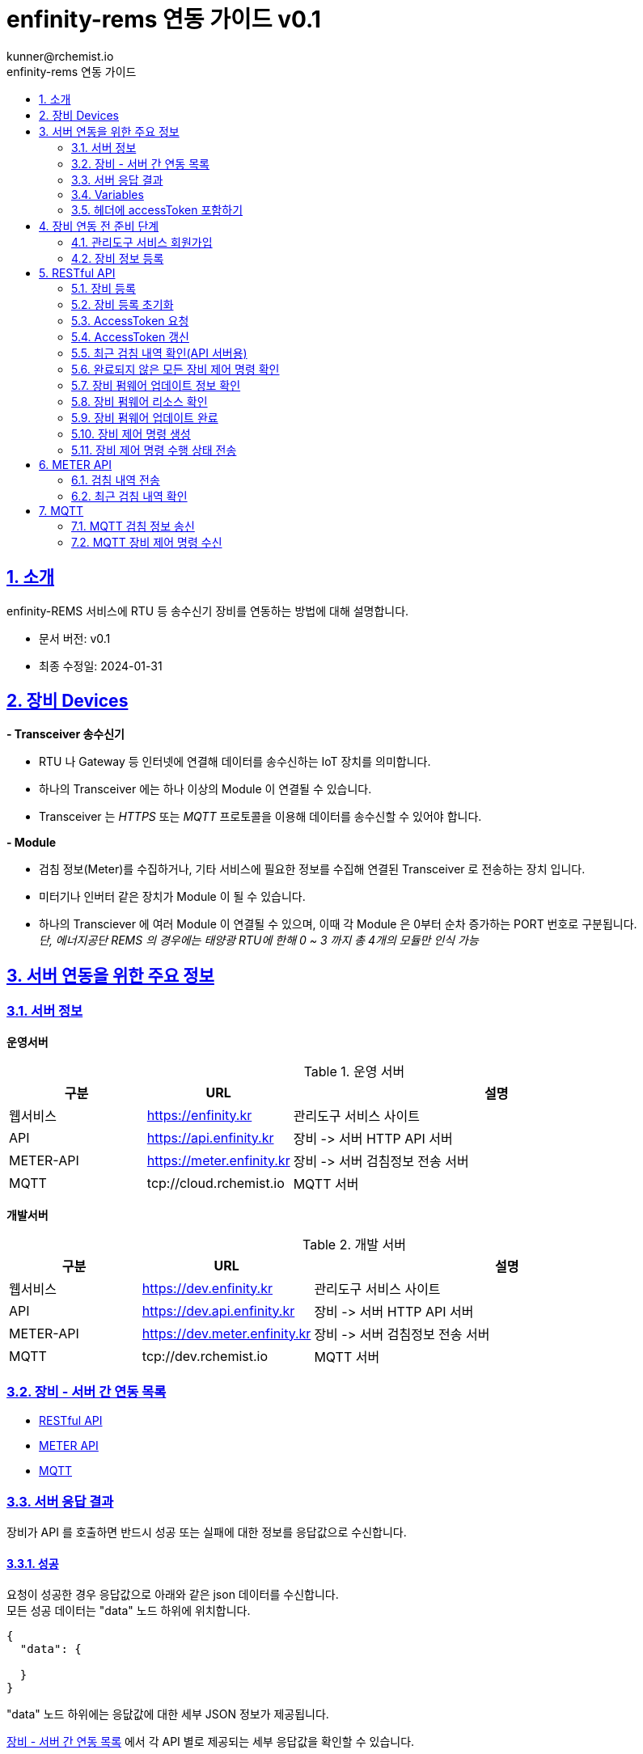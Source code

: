 = enfinity-rems 연동 가이드 v0.1
:toc: left
:toc-title: enfinity-rems 연동 가이드
:toclevels: 2
:stylesheet: asciidoctor.css
:hardbreaks:
:doctype: book
:icons: font
:idseparator: -
:sectanchors:
:sectids:
:sectnums:
:sectlinks:
:sectnumlevels: 6
:author: kunner@rchemist.io
:authorname: Kunner, Kil.
:version-label: v0.1

[#intro]
== 소개

enfinity-REMS 서비스에 RTU 등 송수신기 장비를 연동하는 방법에 대해 설명합니다.

- 문서 버전: v0.1
- 최종 수정일: 2024-01-31

[#devices]
== 장비 Devices

*- Transceiver 송수신기*

* RTU 나 Gateway 등 인터넷에 연결해 데이터를 송수신하는 IoT 장치를 의미합니다.
* 하나의 Transceiver 에는 하나 이상의 Module 이 연결될 수 있습니다.
* Transceiver 는 _HTTPS_ 또는 _MQTT_ 프로토콜을 이용해 데이터를 송수신할 수 있어야 합니다.

*- Module*

* 검침 정보(Meter)를 수집하거나, 기타 서비스에 필요한 정보를 수집해 연결된 Transceiver 로 전송하는 장치 입니다.
* 미터기나 인버터 같은 장치가 Module 이 될 수 있습니다.
* 하나의 Transciever 에 여러 Module 이 연결될 수 있으며, 이때 각 Module 은 0부터 순차 증가하는 PORT 번호로 구분됩니다.{blank}
_단, 에너지공단 REMS 의 경우에는 태양광 RTU에 한해 0 ~ 3 까지 총 4개의 모듈만 인식 가능_

[#importants]
== 서버 연동을 위한 주요 정보

[#importants-server]
=== 서버 정보

*운영서버*

.운영 서버
[cols="<.^2,<.^2,<.^6"]
|===
|구분 |URL |설명

|웹서비스 |https://enfinity.kr |관리도구 서비스 사이트
|API |https://api.enfinity.kr |장비 -&gt; 서버 HTTP API 서버 {blank}
|METER-API |https://meter.enfinity.kr |장비 -&gt; 서버 검침정보 전송 서버
|MQTT |tcp://cloud.rchemist.io |MQTT 서버
|===

*개발서버*

.개발 서버
[cols="<.^2,<.^2,<.^6"]
|===
|구분 |URL |설명

|웹서비스 |https://dev.enfinity.kr |관리도구 서비스 사이트
|API |https://dev.api.enfinity.kr |장비 -&gt; 서버 HTTP API 서버 {blank}
|METER-API |https://dev.meter.enfinity.kr |장비 -&gt; 서버 검침정보 전송 서버
|MQTT |tcp://dev.rchemist.io |MQTT 서버
|===

[#importants-apis]
=== 장비 - 서버 간 연동 목록

- <<restful-api,RESTful API>>
- <<meter-api, METER API>>
- <<mqtt-api, MQTT>>

[#importants-response]
=== 서버 응답 결과

장비가 API 를 호출하면 반드시 성공 또는 실패에 대한 정보를 응답값으로 수신합니다.
{blank}

[#importants-response-success]
==== 성공

요청이 성공한 경우 응답값으로 아래와 같은 json 데이터를 수신합니다.
모든 성공 데이터는 "data" 노드 하위에 위치합니다.

[source,json]
----
{
  "data": {
    
  }
}

----

"data" 노드 하위에는 응닶값에 대한 세부 JSON 정보가 제공됩니다.

<<importants-apis, 장비 - 서버 간 연동 목록>> 에서 각 API 별로 제공되는 세부 응답값을 확인할 수 있습니다.

{blank}

[#importants-response-fail]
==== 실패

요청이 실패한 경우 응답값으로 아래와 같은 json 데이터를 수신합니다.
모든 실패 데이터는 "error" 노드 하위에 위치합니다.

[source,json]
----
{
  "error": {
    "error": true,
    "status": 400,
    "errorType": "ALREADY_CONNECTED",
    "message": "이미 초기화되어 결과를 전송하지 않습니다. 초기화를 다시 하려면 관리자도구에서 기기 초기화를 진행하시기 바랍니다.",
    "fieldError": {
      "name": "이름은 반드시 입력해야 합니다."
    }
  }
}
----

.Variables
[cols="<.^2,<.^2,<.^2,<.^6"]
|===
|필드 |타입 |필수값 |설명

|error |boolean |O |에러 여부가 true / false 로 전송됩니다. 에러가 있는 경우에는 반드시 true 로 전달됩니다.
|status |int |O |HTTP STATUS 코드가 전달됩니다. 에러인 경우 4XX ~ 5XX 이내로 전달됩니다.
|errorType |string |O |서버에서 구분하는 에러코드입니다. 참고용으로 전달됩니다.
|message |string |O |에러코드를 Human readable message 로 풀어서 전달하는 정보 입니다.
|fieldError |array |X |에러가 요청 정보의 특정 필드로 기인하는 경우 해당 필드명과 필드에 대한 에러 메시지를 배열값으로 전달합니다.
|===

=== Variables

.Variables
[cols="<.^2,<.^8"]
|===
|변수명 |설명

|accessToken |<<restful-api-initialize, 장비 등록>>, <<restful-api-accessToken, AccessToken 생성>> 을 제외한 모든 API 호출에는 accessToken 정보가 필요합니다.
accessToken 은 API 보안을 위한 고유키로 AccessToken 생성 요청을 통해 발부됩니다. 이렇게 발부된 토큰을 저장하고 API 를 호출할 때 Request Header 정보에 포함해야 합니다.
|tenantAlias |본 서비스는 *Multi-Tenant* 를 지원하므로, 모든 서비스 호출에 반드시 tenantAlias 에 대한 정보가 필요합니다.
tenantAlias 는 서비스에 회원가입할 때 직접 입력할 수 있는 Unique 한 고유 아이디 입니다.
|serialId |본 서비스에 등록되는 모든 장비는 고유한 시리얼 아이디를 가지고 있어야 합니다.
tenantAlias/serialId 와 같은 형태로 모든 테넌트에 대해 유일한 값을 보장하게 됩니다. Transceiver의 serialId 는 보통 장비의 IMEI 값으로 대체될 수 있습니다.
|transceiverId |서비스 내부에서 Transceiver 를 관리하기 위해 설정되는 ID 값입니다.
API 를 호출하기 위해 반드시 필요한 accessToken 정보 안에 transceiverId 가 포함되어 있으므로, token 발부 후에는 특별히 신경쓰지 않아도 됩니다.
|port |하나의 Transceiver 에 여러 Module 이 연결되어 있는 경우 각 Module 을 구분하기 위한 정보 입니다.
API 전송 때 port 정보를 제공하지 않으면 0 번 포트에 대한 요청으로 간주합니다.
|===

=== 헤더에 accessToken 포함하기

본 서비스는 요청 정보의 헤더에 포함된 accessToken 정보를 JWT 형식으로 인증하는 방식을 사용합니다.

따라서 인증된 사용자만 사용할 수 있는 API 를 호출하기 위해서는 반드시 Request Header 에 다음 정보를 포함해야 합니다.

.하는 방법
[cols="<.^2,<.^8"]
|===
|필드 | 값

|authorization|Bearer accessToken값
|===

== 장비 연동 전 준비 단계

장비 연동을 위해 enfinity-rems 서비스 사이트에서 필수 정보를 등록해야 합니다.

아래는 해당 정보를 등록하는 방법을 간단히 설명한 것이며, 보다 자세한 사항은 enfinity-rems 서비스 사이트의 매뉴얼을 확인하시기 바랍니다.


=== 관리도구 서비스 회원가입

enfinity-rems 서비스에 회원가입을 통해 tenantAlias 값을 등록해야 합니다.


.회원가입 시 테넌트 아이디(tenantAlias) 를 직접 설정할 수 있습니다.
image::images/image-01.png[]


여기서 입력한 tenantAlias 는 해당 사용자 정보로 호출하는 모든 API 정보에서 중요하게 사용됩니다.


=== 장비 정보 등록

먼저 enfinity-rems 서비스에 연동하고자 하는 장비의 정보를 등록해야 합니다.
{blank}
{blank}


==== 발전소 정보 등록

송수신기가 위치한 발전소의 정보를 등록합니다.

발전소의 이름과 아이디, 주소 등의 정보를 입력할 수 있습니다.

{blank}
{blank}

.에너지 관리 > 발전소 > 등록
image::images/image-02.png[width=800]

{blank}
{blank}

==== 송수신기 정보 등록

발전소가 소유한 송수신기의 정보를 등록합니다.

송수신기의 시리얼 아이디와 이름, 유형 등 연동 대상 장비에 대한 정보를 입력합니다.

모델 정보를 입력해 원격 펌웨어 업데이트 기능을 사용할 수 있습니다.

_펌웨어 업데이트를 지원하려면, 모델 정보에 반드시 하나 이상의 펌웨어 정보가 저장되어 있어야 합니다._

최초 등록 시 장비의 연동 상태가 `INACTIVE` 로 표시됩니다.

실제 장비에서 장비 초기화 연동을 통해 이 상태를 `ACTIVE` 로 전환할 수 있습니다.

장비 초기화 연동에 관한 자세한 설명은 <<restful-api-initialize,장비 등록>> 챕터를 참고하시기 바랍니다.

송수신기를 등록하고 나면, 송수신기 별로 에너지공단 REMS 의 정보와 REMS 소유주 정보를 입력할 수 있습니다.

_단, REMS 관련 정보는 단순 참고용으로 본 서비스에서 중요하게 취급하지 않습니다._

{blank}
{blank}

.에너지 관리 > 발전소 > 상세 정보 > 신규 송수신기 등록
image::images/image-03.png[width=800]

{blank}
{blank}

==== 모듈 정보 등록

송수신기에 연결된 모듈과 모듈 유형에 대해 설정합니다.

등록된 송수신기에 모듈을 추가할 수 있습니다.

태양광 단상 또는 태양광 삼상 유형의 모듈을 관리할 수 있는 송수신기에서는 복수의 모듈을 생성할 수 있습니다.

단, 에너지공단 REMS 에서는 송수신기 하나 당 최대 4개의 모듈만 제어할 수 있습니다.

{blank}
{blank}

.에너지 관리 > 발전소 > 상세 정보 > 송수신기 > 모듈 추가
image::images/image-04.png[width=800]

{blank}
{blank}

==== 엑셀로 한번에 입력하기

발전소, 송수신기, 모듈 정보를 엑셀 파일을 이용해 한번에 등록할 수 있습니다.

해당 화면에서 샘플 엑셀 파일을 다운로드 하거나, 각 필드의 입력 방법을 자세히 확인할 수 있습니다.

{blank}
{blank}

.에너지 관리 > 발전소 > 목록 > 업로드/다운로드
image::images/image-05.png[width=800]


{blank}
{blank}

[#restful-api]
== RESTful API

아래는 API 서버로 요청하는 API 에 대한 설명입니다.

위에서 설명한 것처럼, API 서버는 본 서비스와 관련한 대부분의 정보를 요청 / 수신할 수 있습니다.

_단, 검침 정보는 반드시 <<meter-api,METER API>> 로 호출해야 합니다._

[#restful-api-initialize]
=== 장비 등록

서비스 사이트에 장비 정보를 등록한 후 아직 연동되지 않은 경우, 또는 기기 초기화를 통해 연동을 해제한 장비에 대해 연동 등록할 수 있습니다.

이 API 가 성공적으로 호출되면 해당 발전소 &gt; 송수신기의 연동 상태가 `ACTIVE` 로 변경되어 검침 정보나 오류 정보, 펌웨어 업데이트 등의 연동 서비스를 사용할 수 있게 됩니다. +

*장비가 한번 등록되면 더 이상 동일한 장비를 등록할 수 없습니다.*
만약 오류나 기타 사유로 인해 장비 등록을 초기화 하려면 <<restful-api-reset, 장비 등록 초기화>> API 를 이용해 장비 등록을 초기화 해야 합니다.

{blank}

.요청 대상
[cols="<.^2,<.^4,<.^2,<.^2"]
|===
|대상 서버 |URL | METHOD | TOKEN

|API |/api/v1/device/register/\{tenantAlias}/\{serialId} | GET |

|===

{blank}
{blank}

*예상 결과*

[source,json]
----
{
    "data": {
        "transceiverId": "transceiverId",
        "password": "password",
        "tenantAlias": "tenantAlias"
    }
}
----

.data 필드 정보
[cols="<.^2,<.^2,<.^6"]
|===
|변수명|타입 |설명

|transceiverId | string| 해당 장비의 서버 측 고유번호 <<mqtt-api-meter, MQTT 검침 정보 송신>>과 같은 API 를 호출할 때 이 정보를 포함해야 할 수 있으므로 반드시 기억하고 있어야 합니다
|password | string| 해당 장비의 accessToken 을 획득하기 위한 비밀번호
|===

{blank}

MQTT 프로토콜을 사용해 검침 정보를 송신하는 경우 `transceiverId` 값은 반드시 따로 기억하고 있어야 합니다.

`password` 는 서버에서 생성되며, 장비 등록 시에만 확인 가능하므로 반드시 저장하고 있어야 합니다.

{blank}
{blank}

[#restful-api-reset]
=== 장비 등록 초기화

장비 등록 상태를 초기화할 수 있습니다.

장비가 초기화 되면 서버의 Transceiver 의 status 는 `ACTIVE` 에서 `INACTIVE` 로 변경되고 검침 정보를 더 이상 수신할 수 없게 됩니다.

장비 등록이 초기화 된 상태에서 다시 <<restful-api-initialize, 장비 등록>> API 를 다시 호출할 수 있습니다.

{blank}

.요청 대상
[cols="<.^2,<.^5, <.^2, <.^2"]
|===
|대상 서버 |URL | METHOD|AccessToken

|API |/api/v1/device/register/\{tenantAlias}/\{serialId} | POST | 필수

|===

{blank}
{blank}

*예상 결과*

[source,json]
----
{
    "data": true
}
----

이 API 는 단순 실행 결과만 리턴하므로, error 에 값이 없으면 성공한 것으로 간주합니다.

{blank}
{blank}

[#restful-api-accessToken]
=== AccessToken 요청

인증된 사용자만 접근할 수 있는 API 를 호출하기 위해서는 반드시 `accessToken` 정보가 필요합니다.

해당 API 를 호출할 때 먼저 이 API 를 호출해 `accessToken` 정보를 획득해야 합니다.

{blank}

.요청 대상
[cols="<.^2,<.^4,<.^2,<.^2"]
|===
|대상 서버 |URL | METHOD | TOKEN

|API |/api/v1/device/auth/sign-in | POST | X

|===

{blank}
{blank}

*이 API 를 요청할 때 반드시 Request Body 에 `serialId`, `password`, `tenantAlias` 값을 전달해야 합니다.*

.요청 BODY 정보
[cols="<.^2,<.^2,<.^6"]
|===
|필드 |타입 |설명

|serialId | string | 장비의 SERIAL ID
|password | string | <<restful-api-initialize, 장비 등록>> API 의 결과로 받은 password 값
|tenantAlias| string | <<restful-api-initialize, 장비 등록>> API 의 결과로 받은 tenantAlias 값

|===

{blank}
{blank}

*예상 결과*

[source,json]
----
{
    "data": {
        "accessToken": "accessToken",
        "refreshToken": "refreshToken",
        "accessTokenExpirationTime": 3600000,
        "refreshTokenExpirationTime": 604800000
    }
}
----

.data 필드 정보
[cols="<.^2,^.^8"]
|===
|변수명 |설명

|accessToken <.^| HS512 인코딩된 accessToken 문자열. 다른 API 를 호출할 때 이 정보를 포함해야 합니다.
|refreshToken <.^| HS512 인코딩된 refreshToken 문자열. accessToken 이 만료된 경우 refreshToken 으로 토큰을 재발행할 수 있습니다.
|===

{blank}
{blank}

[#restful-api-refreshToken]
=== AccessToken 갱신

AccessToken 은 발행 후 1시간 이후 만료되어 더 이상 사용할 수 없습니다.

토큰이 만료되면 <<restful-api-accessToken, AccessToken 요청>> 을 이용해 다시 토큰을 생성하거나, 기존 보유한 refreshToken 을 이용할 수 있습니다.

{blank}

.요청 대상
[cols="<.^2,<.^4,<.^2,<.^2"]
|===
|대상 서버 |URL | METHOD | TOKEN

|API |/api/v1/device/auth/refresh-token | POST | X

|===

{blank}
{blank}

*이 API 를 요청할 때 반드시 Request Body 에 `refreshToken`, `tenantAlias` 값을 전달해야 합니다.*

.요청 BODY 정보
[cols="<.^2,<.^2,<.^6"]
|===
|필드 |타입 |설명

|refreshToken | string | refreshToken 값
|tenantAlias| string | <<restful-api-initialize, 장비 등록>> API 의 결과로 받은 tenantAlias 값

|===

{blank}
{blank}

*예상 결과*

<<restful-api-accessToken, AccessToken 요청>> 의 결과와 동일합니다.

{blank}
{blank}

[#restful-api-meter-graph]
=== 최근 검침 내역 확인(API 서버용)

<<meter-api-meter-graph, 최근 검침 내역 확인>> API 를 API 서버에서도 사용할 수 있습니다.

{blank}

.요청 대상
[cols="<.^2,<.^4,<.^2,<.^2"]
|===
|대상 서버 |URL | METHOD | TOKEN

|METER-API |/api/v1/energy/transceiver-meter/graph | POST | O

|===

이 API 의 사용 방법은 <<meter-api-meter-graph, 최근 검침 내역 확인>> API와 동일합니다.
자세한 설명은 해당 챕터를 참고하세요.

[#restful-api-check-process]
=== 완료되지 않은 모든 장비 제어 명령 확인

각 송수신기 또는 송수신기의 하위 모듈에 대한 완료되지 않은 모든 제어 명령을 확인합니다.

필요에 따라 송수신기 장비에서 이 API 를 주기적으로 호출하면, MQTT 를 사용해 서버의 제어 명령을 수신하는 <<mqtt-api-control-subscribe, MQTT 장비 제어 명령 수신>> 을 사용하는 것과 유사한 효과를 낼 수 있습니다.

{blank}

.요청 대상
[cols="<.^2,<.^4,<.^2,<.^2"]
|===
|대상 서버 |URL | METHOD | TOKEN

|API |/api/v1/device/process | GET | O

|===

{blank}
{blank}

*예상 결과*

.업데이트 대상이 있는 경우
[source,json]
----
{
    "data": {
      "data": [
      {
        "id": "업데이트 명령 ID",
        "version": "업데이트할 버전",
        "type": "TRANSCEIVER",
        "url": "펌웨어 파일 URL"
      },
      {
        "id": "업데이트 명령 ID",
        "version": "업데이트할 버전",
        "type": "MODULE",
        "port": 0,
        "url": "펌웨어 파일 URL"
      }
    ]
    }
}
----

*Response Body 의 data.data 가 중첩되어 있습니다. 응닶갑 확인에 주의하세요.*

data.data 하위의 객체 정보는 <<restful-api-control-create, 장비 제어 명령 수행>> 의 결과값과 동일합니다.
자세한 내용은 해당 챕터를 참고하세요.
{blank}
{blank}

[#restful-api-check-firmware]
=== 장비 펌웨어 업데이트 정보 확인

각 송수신기 또는 송수신기의 하위 모듈에 대해 업데이트가 가능한지 확인하고 가능하다면 해당 펌웨어에 대한 정보를 수신합니다.

{blank}

.요청 대상
[cols="<.^2,<.^4,<.^2,<.^2"]
|===
|대상 서버 |URL | METHOD | TOKEN

|API |/api/v1/device/firmware/check | POST | O

|===

{blank}
{blank}

.요청 BODY 정보
[cols="<.^2,<.^2,<.^2,<.^4"]
|===
|필드 |타입 | 필수 |설명

|type | enum | X |  어떤 유형의 장비에 대한 업데이트 확인인지 설정.

ALL: 해당 송수신기 및 송수신기의 하위 모듈 전체에 대해 업데이트 확인
TRANSCEIVER: 해당 송수신기에 대한 업데이트 확인
MODULE: 해당 송수신기의 하위 모듈에 대한 업데이트 확인

입력하지 않으면 기본값으로 ALL 사용
|port | integer | X | 특정 포트의 모듈에 대해서만 업데이트 확인하는 경우 type 을 MODULE 로 설정하고 port 값을 지정

|===

{blank}
{blank}

*예상 결과*

.업데이트 대상이 있는 경우
[source,json]
----
{
    "data": [
      {
        "id": "업데이트 명령 ID",
        "version": "업데이트할 버전",
        "type": "TRANSCEIVER",
        "url": "펌웨어 파일 URL"
      },
      {
        "id": "업데이트 명령 ID",
        "version": "업데이트할 버전",
        "type": "MODULE",
        "port": 0,
        "url": "펌웨어 파일 URL"
      }
    ]
}
----

.data 필드 정보
[cols="<.^2,<.^2,<.^6"]
|===
|변수명 |타입 |설명

|id | string | 업데이트 명령의 ID.

업데이트를 수행한 후, 이 ID 값을 <<restful-api-update-complete, 업데이트 완료 확인>> 의 transceiverControlId 값으로 전달해야 한다.
|version | string | 업데이트할 버전명. ex) v1.1.1
|type | enum | 이 업데이트 명령이 송수신기를 대상으로 하는 것인지 모듈을 대상으로 하는 것인지 확인.

TRANSCEIVER: 송수신기 대상 업데이트 정보
MODULE: 송수신기 하위 모듈 대상 업데이트 정보
|port | integer | 모듈을 대상으로 하는 경우 해당 모듈의 포트번호
송수신기를 대상으로 하는 경우 이 값이 없음
|===

{blank}
{blank}

*이 API의 응답값으로 업데이트 가능한 정보가 없는 경우 에러가 반환됩니다.*

.업데이트 대상이 없는 경우
[source,json]
----
{
    "error": {
        "error": true,
        "status": 200,
        "errorType": "NOT_NEED_UPDATE",
        "message": "이미 최신 버전의 업데이트가 설치되어 있거나, 버전 관리 정보가 없습니다.",
        "fieldError": {}
    }
}
----

{blank}
{blank}

[#restful-api-check-firmware-resource]
=== 장비 펌웨어 리소스 확인

<<restful-api-check-process, 완료되지 않은 모든 장비 제어 명령 확인>> API 나 <<mqtt-api-control-subscribe, MQTT 장비 제어 명령 수신>> 의 결과로 `transceiverControlId` 값을 갖고 있는 경우 해당 명령에 의한 상세 업데이트 정보를 확인할 수 있습니다.

이 API 의 결과값은 <<restful-api-check-firmware, 장비 펌웨어 업데이트 정보 확인>> 의 결과와 유사하며, 리턴값이 복수가 아니라 단수라는 차이만 있습니다.

{blank}

.요청 대상
[cols="<.^2,<.^4,<.^2,<.^2"]
|===
|대상 서버 |URL | METHOD | TOKEN

|API |/api/v1/device/firmware/update/\{transceiverControlId} | GET | O

|===

{blank}
{blank}

*예상 결과*

.업데이트 대상이 있는 경우
[source,json]
----
{
    "data": {
        "id": "업데이트 명령 ID",
        "version": "업데이트할 버전",
        "type": "TRANSCEIVER",
        "url": "펌웨어 파일 URL"
      }
}
----

리턴값에 대한 자세한 설명은 <<restful-api-check-firmware, 장비 펌웨어 업데이트 정보 확인>> 의 내용을 확인하시기 바랍니다.

{blank}
{blank}

[#restful-api-update-complete]
=== 장비 펌웨어 업데이트 완료

이 API를 이용해 장비 펌웨어 업데이트를 수행한 후 수행 결과를 전송할 수 있습니다.

{blank}

.요청 대상
[cols="<.^2,<.^4,<.^2,<.^2"]
|===
|대상 서버 |URL | METHOD | TOKEN

|API |/api/v1/device/firmware/update/\{transceiverControlId} | POST | O

|===

_<<restful-api-check-firmware-resource, 장비 펌웨어 리소스 확인>>의 요청 대상 정보와 METHOD 가 다르니 주의하세요._

{blank}
{blank}

*예상 결과*

.성공한 경우
[source,json]
----
{
    "data": true
}
----

`업데이트 수행 결과 전송에 실패한 경우 응답값에 error 가 있으니 주의하세요.`

{blank}
{blank}

[#restful-api-control-create]
=== 장비 제어 명령 생성

관리자도구 웹서비스에서 장비 업데이트 또는 재시작 등의 제어 명령을 생성하는 것을 이 API 호출로 대신할 수 있습니다.

이 API 는 개발 중 테스트를 위한 목적으로 주로 사용됩니다.

{blank}

.요청 대상
[cols="<.^2,<.^4,<.^2,<.^2"]
|===
|대상 서버 |URL | METHOD | TOKEN

|API |/api/v1/device/firmware/direct-process | POST | O

|===

{blank}
{blank}

.요청 BODY 정보
[cols="<.^2,<.^2,<.^2,<.^4"]
|===
|필드 |타입 | 필수 |설명

|type | enum | X |  어떤 유형의 명령인지.

RESTART: 장비 재시작
UPDATE: 최신 버전으로 업데이트
VERIFY: 장비의 현재 상태 확인

입력하지 않으면 기본값으로 ALL 사용
|deviceModelType | enum | X | 송수신기에 대한 명령인지, 특정 포트의 모듈에 대한 명령인지 여부

TRANSCEIVER: 송수신기에 대한 명령
MODULE: 모듈에 대한 명령. 이 값이 MODULE 인 경우 port 를 설정해 대상 모듈을 특정할 수 있습니다.
|port | integer | X | 특정 포트의 모듈에 대해 명령을 생성하는 경우

|===

{blank}
{blank}

*예상 결과*

.성공한 경우
[source,json]
----
{
    "data": {
        "transceiverId": "MATA49aac1d1c7",
        "serialId": "qwe",
        "type": "RESTART",
        "deviceModelType": "TRANSCEIVER",
        "status": "REQUESTED",
        "processed": false,
        "tenantAlias": "kunner",
        "id": "65ba0cb169bf282c515d25f1"
    }
}
----

.data 필드
[cols="<.^2,<.^2,<.^6"]
|===
|필드 |타입 |설명

|transceiverId | string |  대상 장비의 transceiverId 확인
|serialId | string |  대상 장비의 serialId 확인
|type| enum | 요청한 type 확인
|deviceModelType| enum | 요청한 deviceModelType 확인
|status| enum | 생성 요청이 성공한 경우 `REQUESTED` 로 고정
|processed| boolean | 생성 요청이 성공한 경우 `false` 로 고정
|tenantAlias| string | 생성 요청한 tenantAlias 값 확인
|id| string | 생성된 제어 명령의 ID
|

|===

{blank}
이 API 의 실행 결과 중 중요한 값은 `id` 입니다.

`id` 외 다른 필드는 모두 확인 용도로 제공되는 필드 입니다.

<<restful-api-check-firmware-resource, 장비 펌웨어 리소스 확인>> 이나 <<restful-api-update-complete, 업데이트 완료 확인>> 등 다른 API 를 호출할 때 이 `id` 정보를 `transceiverControlId` 로 사용합니다.

{blank}
{blank}

[#restful-api-control-process]
=== 장비 제어 명령 수행 상태 전송

각 장비에서 <<mqtt-api-control-subscribe, MQTT 장비 제어 명령 수신>> 등의 API 를 통해 제어 명령을 수신한 경우 해당 명령을 수신했음을 서버로 전송해야 합니다.

이 API 는 장비가 제어 명령을 수신한 후, 처리 현황에 따른 각 상태를 서버에 전송할 때 사용합니다.

{blank}

.요청 대상
[cols="<.^2,<.^4,<.^2,<.^2"]
|===
|대상 서버 |URL | METHOD | TOKEN

|API |/api/v1/device/firmware/process | POST | O

|===

{blank}
{blank}

.요청 BODY 정보

[source,json]
----
{
  "id": "전달 받은 transceiverControlId",
  "status": "PROCESSING",
  "message": ""
}
----

[cols="<.^2,<.^2,<.^2,<.^4"]
|===
|필드 |타입 | 필수 |설명

|id | string | O |  제어 명령의 ID. `transceiverControlId` 값, 또는 <<restful-api-control-create, 장비 제어 명령 생성>> 의 수행 결과 `id` 값
|status | enum | O | 제어 명령을 전달 받은 후 장비에서 보내 주는 STATUS
|message | string | X | status 가 `ERROR` 일 때 상세 에러 메시지

|===

{blank}
서버로 전송할 수 있는 `status` 의 값은 다음과 같습니다.

- 최초 제어 명령 수신 확인 시
`PROCESSING`
`ERROR`

- 명령 수신 확인 후 수행 결과 전송 시
`COMPLETED`
`CANCELLED`
`ERROR`

{blank}
{blank}

*예상 결과*

.성공한 경우
[source,json]
----
{
    "data": true
}
----

{blank}
{blank}

[#meter-api]
== METER API

아래는 METER API 로 검침 정보를 전달하는 API 에 대한 설명입니다.

[#meter-api-meter]
=== 검침 내역 전송

각 송수신기 에서 검침 내역을 전송합니다.

검침 내역을 전송할 때는 반드시 헤더에 `accessToken`을 함께 전송해야 합니다.

{blank}

.요청 대상
[cols="<.^2,<.^4,<.^2,<.^2"]
|===
|대상 서버 |URL | METHOD | TOKEN

|METER-API |/api/v1/meter | POST | O

|===

{blank}
{blank}

.요청 BODY 정보
[cols="<.^2,<.^2,<.^6"]
|===
|필드 |타입 |설명

|multi | integer | 0 부터 시작하는 port 값.
|data | string | 에너지공단 REMS 통신 규격에 따른 data 값
|===

{blank}
{blank}

*예상 결과*

[source,json]
----
{
    "data": true
}
----

전달된 Response Body 에 error 값이 없는 경우 요청이 성공한 것으로 간주합니다.

{blank}
{blank}

[#meter-api-meter-graph]
=== 최근 검침 내역 확인

각 송수신기의 최근 검침 내역을 확인합니다.

{blank}

.요청 대상
[cols="<.^2,<.^4,<.^2,<.^2"]
|===
|대상 서버 |URL | METHOD | TOKEN

|METER-API |/api/v1/meter/graph | POST | O

|===

{blank}
{blank}

.요청 BODY 정보
[cols="<.^2,<.^2,<.^2,<.^4"]
|===
|필드 |타입 | 필수 |설명

|period | enum | X |  MONTH: 기간 내 월간 검침 내역 집계
DAY: 기간 내 일간 검침 내역 집계
HOUR: 기간 내 시간별 검침 내역 집계
PER_METER: 기간 내 전체 검침 데이터

입력하지 않으면 PER_METER 를 기본값으로 사용
|startDate | string | X | 데이터 조회 시작일시 - UTC 기준 시각

입력하지 않으면 period 값에 따라 기본 조회 일시 적용
|endDate | string | X | 데이터 조회 종료일시 - UTC 기준 시각

입력하지 않으면 period 값에 따라 기본 조회 일시 적용

|===

*_모든 필드를 생략하는 경우 Request Body 에 {} 를 전송하면 됩니다._*

{blank}
{blank}

*예상 결과*

[source,json]
----
{
    "data":{
      "values": [
        {
          "port": 0,
          "term": "24-01-31 12:01",
          "value": 204059
        },
        {
          "port": 0,
          "term": "24-01-31 12:16",
          "value": 204203
        },
        {
          "port": 0,
          "term": "24-01-31 12:31",
          "value": 204280
        }
      ]
    }
}
----

.data.values 필드 정보
[cols="<.^2,<.^2,<.<6"]
|===
|변수명 |타입 |설명

|port | integer | 실제 검침된 송수신기 하위 모듈의 포트값
|term | string | 요청 정보에 따른 검침 일시값

요청 정보의 period 가
MONTH 인 경우 YYYY-MM
DAY 인 경우 YY-MM-DD
HOUR 인 경우 DD-HH
PER_METER 인 경우 YY-MM-DD HH:MM
|value | float |
|===

{blank}
{blank}

{blank}
{blank}

[#mqtt-api]
== MQTT

서버 - 장비 간 MQTT 통신을 하는 경우, MQTT publish/subscribe 에 대한 설명입니다.

MQTT 는 RESTful API 와 달리 서버 - 장비 간 양방향 통신이므로 장비 입장에서 서버로 전송하는 정보는 publish 채널을 서버에서 수신하는 정보는 subscribe 채널을 사용합니다.

{blank}
{blank}

.MQTT 버전 별 TOPIC URI 확인
MQTT 버전 별 publish / subscribe 하는 TOPIC 의 URI 가 다릅니다.

장비에서 반드시 현재 사용하는 MQTT 프로토콜의 버전에 맞게 Topic URI 를 설정해야 합니다.

- `MQTT 3`
/rems/mqtt3

- `MQTT 5`
/rems/mqtt5

{blank}
{blank}

.Payload
각 TOPIC 의 Payload 는 JSON 포맷의 데이터로 전달합니다.

장비에서 서버로 publish 할 때도 반드시 JSON 타입의 데이터가 전달되어야 합니다.

{blank}
{blank}

[#mqtt-api-meter]
=== MQTT 검침 정보 송신

각 장비에서 MQTT 를 이용해 서버로 검침 정보를 전송합니다.

이 MQTT 토픽은 <<meter-api-meter, 검침 내역 전송>> API 와 완벽히 동일한 역할을 수행합니다.

단, MQTT 로는 Header 정보를 제공할 수 없으므로 `accessToken` 을 사용하지 않고, <<restful-api-initialize, 장비 등록>> API를 통해 전달 받은 `transceiverId` 를 직접 Payload 에 넣어 전달해야 합니다.

{blank}
{blank}

**채널 유형**
publish

{blank}
{blank}

**TOPIC URI**
`{VERSION PREFIX}`/meter

_VERSION_PREFIX는 MQTT 버전 별로 다른 URI 접두어를 의미합니다_

{blank}
{blank}

**Payload**

[source,json]
----
{
    "transceiverId": "장비 등록 시 전달 받은 transceiverId",
    "port": 0,
    "data": "140101000000dc0096000a00dc0096000a03e7025800000000ffffff0001"
}
----

.요청 BODY 정보
[cols="<.^2,<.^2,<.^6"]
|===
|필드 |타입 |설명

|transceiverId | string | 장비 ID
|port | integer | 모듈의 port 번호, 없으면 0 으로 간주
|data | string | 에너지공단 REMS 의 DATA 규격에 따른 검침정보
|===

{blank}
{blank}

[#mqtt-api-control-subscribe]
=== MQTT 장비 제어 명령 수신

관리도구 사이트에서 각 장비에 제어 명령을 실행하거나, <<restful-api-control-create, 장비 제어 명령 생성>> 을 실행하는 경우 이 토픽을 수신하면 명령 정보를 수신할 수 있습니다.

{blank}
{blank}

**채널 유형**
subscribe

{blank}
{blank}

**TOPIC URI**
`{VERSION_PREFIX}`/device/`{tenantAlias}`/`{serialId}`

{blank}
{blank}

**Payload**

[source,json]
----
{
    "transceiverId": "장비 등록 시 전달 받은 transceiverId",
    "port": 0,
    "data": "140101000000dc0096000a00dc0096000a03e7025800000000ffffff0001"
}
----

<<restful-api-control-create, 장비 제어 명령 수행>> 의 결과값과 동일합니다.

각 장비에서 이 토픽을 수신하면, <<restful-api-control-process, 장비 제어 명령 수행 상태 전송>> 를 호출해 반드시 해당 명령에 대한 현재 수행 상태를 전송해야 합니다.


{blank}
{blank}

